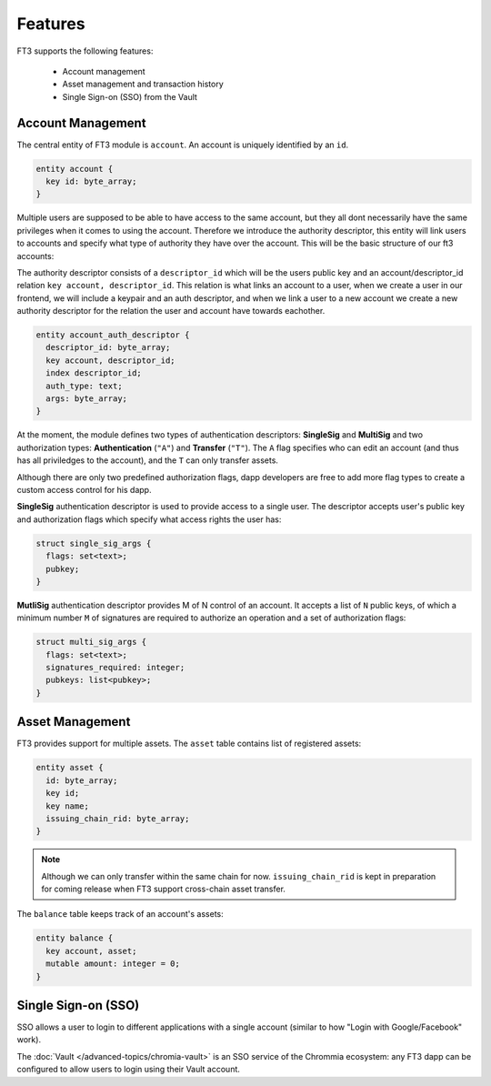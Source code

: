 ============
Features
============

FT3 supports the following features:

  - Account management
  - Asset management and transaction history
  - Single Sign-on (SSO) from the Vault

.. _ft3-account-management:

Account Management
------------------

The central entity of FT3 module is ``account``. An account is uniquely identified by an ``id``.

.. code-block:: rell

  entity account {
    key id: byte_array;
  }


Multiple users are supposed to be able to have access to the same account, but they all dont necessarily have the same privileges when it comes to using the account.
Therefore we introduce the authority descriptor, this entity will link users to accounts and specify what type of authority they have over the account. This will be the basic structure of our ft3 accounts:


.. image:: ft3_basic_structure.png


The authority descriptor consists of a ``descriptor_id`` which will be the users public key and an account/descriptor_id relation ``key account, descriptor_id``. This relation is what links an account to a user, when we create a user in our frontend, 
we will include a keypair and an auth descriptor, and when we link a user to a new account we create a new authority descriptor for the relation the user and account have towards eachother.

.. code-block:: rell

  entity account_auth_descriptor {
    descriptor_id: byte_array;
    key account, descriptor_id;
    index descriptor_id;
    auth_type: text;
    args: byte_array;
  }


At the moment, the module defines two types of authentication descriptors: **SingleSig** and **MultiSig** and two authorization types: **Authentication** (``"A"``) and **Transfer** (``"T"``). The ``A`` flag specifies who can edit an account (and thus has all priviledges to the account), and the ``T`` can only transfer assets.

Although there are only two predefined authorization flags, dapp developers are free to add more flag types to create a custom access control for his dapp.

**SingleSig** authentication descriptor is used to provide access to a single user. The descriptor accepts user's public key and authorization flags which specify what access rights the user has:

.. code-block:: rell

  struct single_sig_args {
    flags: set<text>;
    pubkey;
  }


**MutliSig** authentication descriptor provides M of N control of an account. It accepts a list of ``N`` public keys, of which a minimum number ``M`` of signatures are required to authorize an operation and a set of authorization flags:

.. code-block:: rell

  struct multi_sig_args {
    flags: set<text>;
    signatures_required: integer;
    pubkeys: list<pubkey>;
  }

Asset Management
----------------

FT3 provides support for multiple assets. The ``asset`` table contains list of registered assets:


.. code-block:: rell

  entity asset {
    id: byte_array;
    key id;
    key name;
    issuing_chain_rid: byte_array;
  }

.. note::

  Although we can only transfer within the same chain for now. ``issuing_chain_rid`` is kept in preparation for coming release when FT3 support cross-chain asset transfer.

The ``balance`` table keeps track of an account's assets:

.. code-block:: rell

  entity balance {
    key account, asset;
    mutable amount: integer = 0;
  }

Single Sign-on (SSO)
--------------------

SSO allows a user to login to different applications with a single account (similar to how "Login with Google/Facebook" work).

The :doc:`Vault </advanced-topics/chromia-vault>` is an SSO service of the Chrommia ecosystem: any FT3 dapp can be configured to allow users to login using their Vault account.
